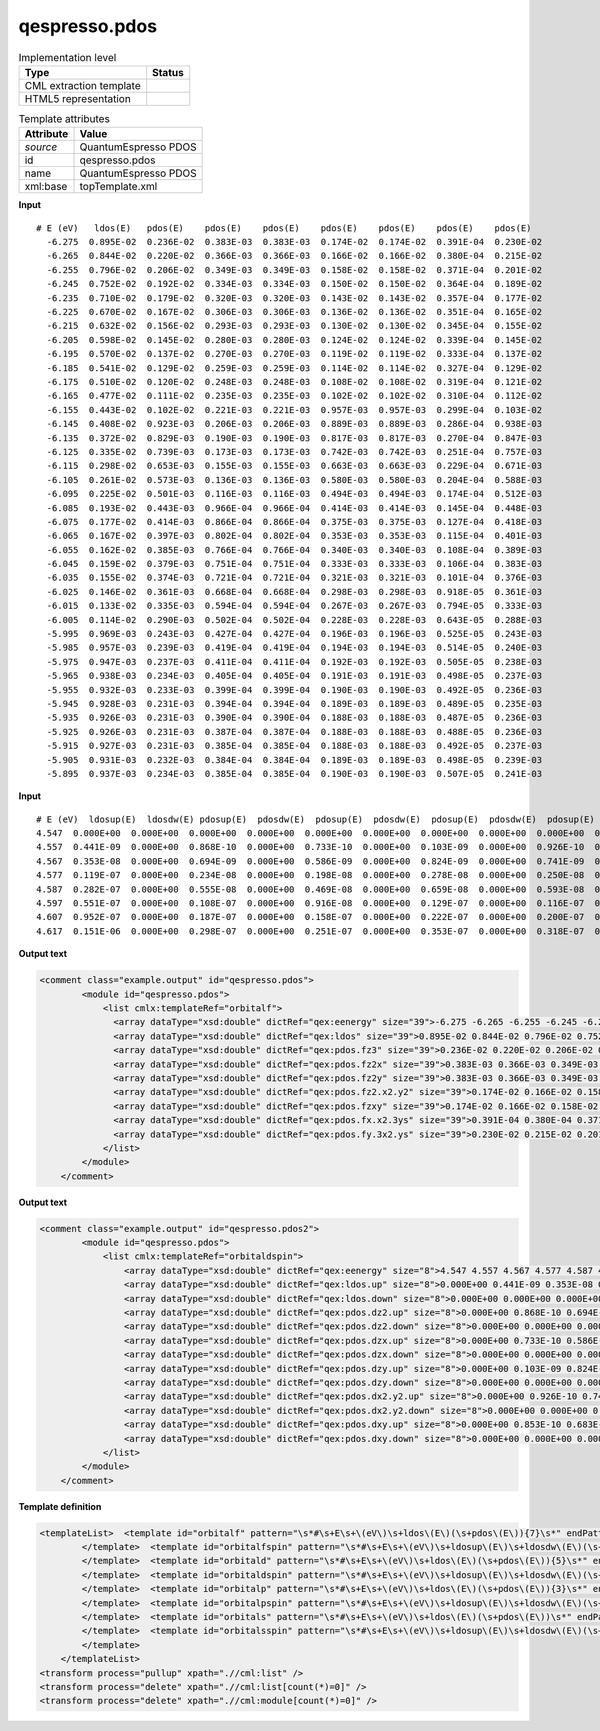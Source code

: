 .. _qespresso.pdos-d3e60746:

qespresso.pdos
==============

.. table:: Implementation level

   +----------------------------------------------------------------------------------------------------------------------------+----------------------------------------------------------------------------------------------------------------------------+
   | Type                                                                                                                       | Status                                                                                                                     |
   +============================================================================================================================+============================================================================================================================+
   | CML extraction template                                                                                                    | |image1|                                                                                                                   |
   +----------------------------------------------------------------------------------------------------------------------------+----------------------------------------------------------------------------------------------------------------------------+
   | HTML5 representation                                                                                                       | |image2|                                                                                                                   |
   +----------------------------------------------------------------------------------------------------------------------------+----------------------------------------------------------------------------------------------------------------------------+

.. table:: Template attributes

   +----------------------------------------------------------------------------------------------------------------------------+----------------------------------------------------------------------------------------------------------------------------+
   | Attribute                                                                                                                  | Value                                                                                                                      |
   +============================================================================================================================+============================================================================================================================+
   | *source*                                                                                                                   | QuantumEspresso PDOS                                                                                                       |
   +----------------------------------------------------------------------------------------------------------------------------+----------------------------------------------------------------------------------------------------------------------------+
   | id                                                                                                                         | qespresso.pdos                                                                                                             |
   +----------------------------------------------------------------------------------------------------------------------------+----------------------------------------------------------------------------------------------------------------------------+
   | name                                                                                                                       | QuantumEspresso PDOS                                                                                                       |
   +----------------------------------------------------------------------------------------------------------------------------+----------------------------------------------------------------------------------------------------------------------------+
   | xml:base                                                                                                                   | topTemplate.xml                                                                                                            |
   +----------------------------------------------------------------------------------------------------------------------------+----------------------------------------------------------------------------------------------------------------------------+

.. container:: formalpara-title

   **Input**

::

   # E (eV)   ldos(E)   pdos(E)    pdos(E)    pdos(E)    pdos(E)    pdos(E)    pdos(E)    pdos(E)   
     -6.275  0.895E-02  0.236E-02  0.383E-03  0.383E-03  0.174E-02  0.174E-02  0.391E-04  0.230E-02
     -6.265  0.844E-02  0.220E-02  0.366E-03  0.366E-03  0.166E-02  0.166E-02  0.380E-04  0.215E-02
     -6.255  0.796E-02  0.206E-02  0.349E-03  0.349E-03  0.158E-02  0.158E-02  0.371E-04  0.201E-02
     -6.245  0.752E-02  0.192E-02  0.334E-03  0.334E-03  0.150E-02  0.150E-02  0.364E-04  0.189E-02
     -6.235  0.710E-02  0.179E-02  0.320E-03  0.320E-03  0.143E-02  0.143E-02  0.357E-04  0.177E-02
     -6.225  0.670E-02  0.167E-02  0.306E-03  0.306E-03  0.136E-02  0.136E-02  0.351E-04  0.165E-02
     -6.215  0.632E-02  0.156E-02  0.293E-03  0.293E-03  0.130E-02  0.130E-02  0.345E-04  0.155E-02
     -6.205  0.598E-02  0.145E-02  0.280E-03  0.280E-03  0.124E-02  0.124E-02  0.339E-04  0.145E-02
     -6.195  0.570E-02  0.137E-02  0.270E-03  0.270E-03  0.119E-02  0.119E-02  0.333E-04  0.137E-02
     -6.185  0.541E-02  0.129E-02  0.259E-03  0.259E-03  0.114E-02  0.114E-02  0.327E-04  0.129E-02
     -6.175  0.510E-02  0.120E-02  0.248E-03  0.248E-03  0.108E-02  0.108E-02  0.319E-04  0.121E-02
     -6.165  0.477E-02  0.111E-02  0.235E-03  0.235E-03  0.102E-02  0.102E-02  0.310E-04  0.112E-02
     -6.155  0.443E-02  0.102E-02  0.221E-03  0.221E-03  0.957E-03  0.957E-03  0.299E-04  0.103E-02
     -6.145  0.408E-02  0.923E-03  0.206E-03  0.206E-03  0.889E-03  0.889E-03  0.286E-04  0.938E-03
     -6.135  0.372E-02  0.829E-03  0.190E-03  0.190E-03  0.817E-03  0.817E-03  0.270E-04  0.847E-03
     -6.125  0.335E-02  0.739E-03  0.173E-03  0.173E-03  0.742E-03  0.742E-03  0.251E-04  0.757E-03
     -6.115  0.298E-02  0.653E-03  0.155E-03  0.155E-03  0.663E-03  0.663E-03  0.229E-04  0.671E-03
     -6.105  0.261E-02  0.573E-03  0.136E-03  0.136E-03  0.580E-03  0.580E-03  0.204E-04  0.588E-03
     -6.095  0.225E-02  0.501E-03  0.116E-03  0.116E-03  0.494E-03  0.494E-03  0.174E-04  0.512E-03
     -6.085  0.193E-02  0.443E-03  0.966E-04  0.966E-04  0.414E-03  0.414E-03  0.145E-04  0.448E-03
     -6.075  0.177E-02  0.414E-03  0.866E-04  0.866E-04  0.375E-03  0.375E-03  0.127E-04  0.418E-03
     -6.065  0.167E-02  0.397E-03  0.802E-04  0.802E-04  0.353E-03  0.353E-03  0.115E-04  0.401E-03
     -6.055  0.162E-02  0.385E-03  0.766E-04  0.766E-04  0.340E-03  0.340E-03  0.108E-04  0.389E-03
     -6.045  0.159E-02  0.379E-03  0.751E-04  0.751E-04  0.333E-03  0.333E-03  0.106E-04  0.383E-03
     -6.035  0.155E-02  0.374E-03  0.721E-04  0.721E-04  0.321E-03  0.321E-03  0.101E-04  0.376E-03
     -6.025  0.146E-02  0.361E-03  0.668E-04  0.668E-04  0.298E-03  0.298E-03  0.918E-05  0.361E-03
     -6.015  0.133E-02  0.335E-03  0.594E-04  0.594E-04  0.267E-03  0.267E-03  0.794E-05  0.333E-03
     -6.005  0.114E-02  0.290E-03  0.502E-04  0.502E-04  0.228E-03  0.228E-03  0.643E-05  0.288E-03
     -5.995  0.969E-03  0.243E-03  0.427E-04  0.427E-04  0.196E-03  0.196E-03  0.525E-05  0.243E-03
     -5.985  0.957E-03  0.239E-03  0.419E-04  0.419E-04  0.194E-03  0.194E-03  0.514E-05  0.240E-03
     -5.975  0.947E-03  0.237E-03  0.411E-04  0.411E-04  0.192E-03  0.192E-03  0.505E-05  0.238E-03
     -5.965  0.938E-03  0.234E-03  0.405E-04  0.405E-04  0.191E-03  0.191E-03  0.498E-05  0.237E-03
     -5.955  0.932E-03  0.233E-03  0.399E-04  0.399E-04  0.190E-03  0.190E-03  0.492E-05  0.236E-03
     -5.945  0.928E-03  0.231E-03  0.394E-04  0.394E-04  0.189E-03  0.189E-03  0.489E-05  0.235E-03
     -5.935  0.926E-03  0.231E-03  0.390E-04  0.390E-04  0.188E-03  0.188E-03  0.487E-05  0.236E-03
     -5.925  0.926E-03  0.231E-03  0.387E-04  0.387E-04  0.188E-03  0.188E-03  0.488E-05  0.236E-03
     -5.915  0.927E-03  0.231E-03  0.385E-04  0.385E-04  0.188E-03  0.188E-03  0.492E-05  0.237E-03
     -5.905  0.931E-03  0.232E-03  0.384E-04  0.384E-04  0.189E-03  0.189E-03  0.498E-05  0.239E-03
     -5.895  0.937E-03  0.234E-03  0.385E-04  0.385E-04  0.190E-03  0.190E-03  0.507E-05  0.241E-03    
       

.. container:: formalpara-title

   **Input**

::

      # E (eV)  ldosup(E)  ldosdw(E) pdosup(E)  pdosdw(E)  pdosup(E)  pdosdw(E)  pdosup(E)  pdosdw(E)  pdosup(E)  pdosdw(E)  pdosup(E)  pdosdw(E) 
      4.547  0.000E+00  0.000E+00  0.000E+00  0.000E+00  0.000E+00  0.000E+00  0.000E+00  0.000E+00  0.000E+00  0.000E+00  0.000E+00  0.000E+00
      4.557  0.441E-09  0.000E+00  0.868E-10  0.000E+00  0.733E-10  0.000E+00  0.103E-09  0.000E+00  0.926E-10  0.000E+00  0.853E-10  0.000E+00
      4.567  0.353E-08  0.000E+00  0.694E-09  0.000E+00  0.586E-09  0.000E+00  0.824E-09  0.000E+00  0.741E-09  0.000E+00  0.683E-09  0.000E+00
      4.577  0.119E-07  0.000E+00  0.234E-08  0.000E+00  0.198E-08  0.000E+00  0.278E-08  0.000E+00  0.250E-08  0.000E+00  0.230E-08  0.000E+00
      4.587  0.282E-07  0.000E+00  0.555E-08  0.000E+00  0.469E-08  0.000E+00  0.659E-08  0.000E+00  0.593E-08  0.000E+00  0.546E-08  0.000E+00
      4.597  0.551E-07  0.000E+00  0.108E-07  0.000E+00  0.916E-08  0.000E+00  0.129E-07  0.000E+00  0.116E-07  0.000E+00  0.107E-07  0.000E+00
      4.607  0.952E-07  0.000E+00  0.187E-07  0.000E+00  0.158E-07  0.000E+00  0.222E-07  0.000E+00  0.200E-07  0.000E+00  0.184E-07  0.000E+00
      4.617  0.151E-06  0.000E+00  0.298E-07  0.000E+00  0.251E-07  0.000E+00  0.353E-07  0.000E+00  0.318E-07  0.000E+00  0.293E-07  0.000E+00
       

.. container:: formalpara-title

   **Output text**

.. code:: xml

   <comment class="example.output" id="qespresso.pdos">
           <module id="qespresso.pdos">
               <list cmlx:templateRef="orbitalf">
                 <array dataType="xsd:double" dictRef="qex:eenergy" size="39">-6.275 -6.265 -6.255 -6.245 -6.235 -6.225 -6.215 -6.205 -6.195 -6.185 -6.175 -6.165 -6.155 -6.145 -6.135 -6.125 -6.115 -6.105 -6.095 -6.085 -6.075 -6.065 -6.055 -6.045 -6.035 -6.025 -6.015 -6.005 -5.995 -5.985 -5.975 -5.965 -5.955 -5.945 -5.935 -5.925 -5.915 -5.905 -5.895</array>
                 <array dataType="xsd:double" dictRef="qex:ldos" size="39">0.895E-02 0.844E-02 0.796E-02 0.752E-02 0.710E-02 0.670E-02 0.632E-02 0.598E-02 0.570E-02 0.541E-02 0.510E-02 0.477E-02 0.443E-02 0.408E-02 0.372E-02 0.335E-02 0.298E-02 0.261E-02 0.225E-02 0.193E-02 0.177E-02 0.167E-02 0.162E-02 0.159E-02 0.155E-02 0.146E-02 0.133E-02 0.114E-02 0.969E-03 0.957E-03 0.947E-03 0.938E-03 0.932E-03 0.928E-03 0.926E-03 0.926E-03 0.927E-03 0.931E-03 0.937E-03</array>
                 <array dataType="xsd:double" dictRef="qex:pdos.fz3" size="39">0.236E-02 0.220E-02 0.206E-02 0.192E-02 0.179E-02 0.167E-02 0.156E-02 0.145E-02 0.137E-02 0.129E-02 0.120E-02 0.111E-02 0.102E-02 0.923E-03 0.829E-03 0.739E-03 0.653E-03 0.573E-03 0.501E-03 0.443E-03 0.414E-03 0.397E-03 0.385E-03 0.379E-03 0.374E-03 0.361E-03 0.335E-03 0.290E-03 0.243E-03 0.239E-03 0.237E-03 0.234E-03 0.233E-03 0.231E-03 0.231E-03 0.231E-03 0.231E-03 0.232E-03 0.234E-03</array>
                 <array dataType="xsd:double" dictRef="qex:pdos.fz2x" size="39">0.383E-03 0.366E-03 0.349E-03 0.334E-03 0.320E-03 0.306E-03 0.293E-03 0.280E-03 0.270E-03 0.259E-03 0.248E-03 0.235E-03 0.221E-03 0.206E-03 0.190E-03 0.173E-03 0.155E-03 0.136E-03 0.116E-03 0.966E-04 0.866E-04 0.802E-04 0.766E-04 0.751E-04 0.721E-04 0.668E-04 0.594E-04 0.502E-04 0.427E-04 0.419E-04 0.411E-04 0.405E-04 0.399E-04 0.394E-04 0.390E-04 0.387E-04 0.385E-04 0.384E-04 0.385E-04</array>
                 <array dataType="xsd:double" dictRef="qex:pdos.fz2y" size="39">0.383E-03 0.366E-03 0.349E-03 0.334E-03 0.320E-03 0.306E-03 0.293E-03 0.280E-03 0.270E-03 0.259E-03 0.248E-03 0.235E-03 0.221E-03 0.206E-03 0.190E-03 0.173E-03 0.155E-03 0.136E-03 0.116E-03 0.966E-04 0.866E-04 0.802E-04 0.766E-04 0.751E-04 0.721E-04 0.668E-04 0.594E-04 0.502E-04 0.427E-04 0.419E-04 0.411E-04 0.405E-04 0.399E-04 0.394E-04 0.390E-04 0.387E-04 0.385E-04 0.384E-04 0.385E-04</array>
                 <array dataType="xsd:double" dictRef="qex:pdos.fz2.x2.y2" size="39">0.174E-02 0.166E-02 0.158E-02 0.150E-02 0.143E-02 0.136E-02 0.130E-02 0.124E-02 0.119E-02 0.114E-02 0.108E-02 0.102E-02 0.957E-03 0.889E-03 0.817E-03 0.742E-03 0.663E-03 0.580E-03 0.494E-03 0.414E-03 0.375E-03 0.353E-03 0.340E-03 0.333E-03 0.321E-03 0.298E-03 0.267E-03 0.228E-03 0.196E-03 0.194E-03 0.192E-03 0.191E-03 0.190E-03 0.189E-03 0.188E-03 0.188E-03 0.188E-03 0.189E-03 0.190E-03</array>
                 <array dataType="xsd:double" dictRef="qex:pdos.fzxy" size="39">0.174E-02 0.166E-02 0.158E-02 0.150E-02 0.143E-02 0.136E-02 0.130E-02 0.124E-02 0.119E-02 0.114E-02 0.108E-02 0.102E-02 0.957E-03 0.889E-03 0.817E-03 0.742E-03 0.663E-03 0.580E-03 0.494E-03 0.414E-03 0.375E-03 0.353E-03 0.340E-03 0.333E-03 0.321E-03 0.298E-03 0.267E-03 0.228E-03 0.196E-03 0.194E-03 0.192E-03 0.191E-03 0.190E-03 0.189E-03 0.188E-03 0.188E-03 0.188E-03 0.189E-03 0.190E-03</array>
                 <array dataType="xsd:double" dictRef="qex:pdos.fx.x2.3ys" size="39">0.391E-04 0.380E-04 0.371E-04 0.364E-04 0.357E-04 0.351E-04 0.345E-04 0.339E-04 0.333E-04 0.327E-04 0.319E-04 0.310E-04 0.299E-04 0.286E-04 0.270E-04 0.251E-04 0.229E-04 0.204E-04 0.174E-04 0.145E-04 0.127E-04 0.115E-04 0.108E-04 0.106E-04 0.101E-04 0.918E-05 0.794E-05 0.643E-05 0.525E-05 0.514E-05 0.505E-05 0.498E-05 0.492E-05 0.489E-05 0.487E-05 0.488E-05 0.492E-05 0.498E-05 0.507E-05</array>
                 <array dataType="xsd:double" dictRef="qex:pdos.fy.3x2.ys" size="39">0.230E-02 0.215E-02 0.201E-02 0.189E-02 0.177E-02 0.165E-02 0.155E-02 0.145E-02 0.137E-02 0.129E-02 0.121E-02 0.112E-02 0.103E-02 0.938E-03 0.847E-03 0.757E-03 0.671E-03 0.588E-03 0.512E-03 0.448E-03 0.418E-03 0.401E-03 0.389E-03 0.383E-03 0.376E-03 0.361E-03 0.333E-03 0.288E-03 0.243E-03 0.240E-03 0.238E-03 0.237E-03 0.236E-03 0.235E-03 0.236E-03 0.236E-03 0.237E-03 0.239E-03 0.241E-03</array>
               </list>
           </module>     
       </comment>

.. container:: formalpara-title

   **Output text**

.. code:: xml

   <comment class="example.output" id="qespresso.pdos2">
           <module id="qespresso.pdos">
               <list cmlx:templateRef="orbitaldspin">
                   <array dataType="xsd:double" dictRef="qex:eenergy" size="8">4.547 4.557 4.567 4.577 4.587 4.597 4.607 4.617</array>
                   <array dataType="xsd:double" dictRef="qex:ldos.up" size="8">0.000E+00 0.441E-09 0.353E-08 0.119E-07 0.282E-07 0.551E-07 0.952E-07 0.151E-06</array>
                   <array dataType="xsd:double" dictRef="qex:ldos.down" size="8">0.000E+00 0.000E+00 0.000E+00 0.000E+00 0.000E+00 0.000E+00 0.000E+00 0.000E+00</array>
                   <array dataType="xsd:double" dictRef="qex:pdos.dz2.up" size="8">0.000E+00 0.868E-10 0.694E-09 0.234E-08 0.555E-08 0.108E-07 0.187E-07 0.298E-07</array>
                   <array dataType="xsd:double" dictRef="qex:pdos.dz2.down" size="8">0.000E+00 0.000E+00 0.000E+00 0.000E+00 0.000E+00 0.000E+00 0.000E+00 0.000E+00</array>
                   <array dataType="xsd:double" dictRef="qex:pdos.dzx.up" size="8">0.000E+00 0.733E-10 0.586E-09 0.198E-08 0.469E-08 0.916E-08 0.158E-07 0.251E-07</array>
                   <array dataType="xsd:double" dictRef="qex:pdos.dzx.down" size="8">0.000E+00 0.000E+00 0.000E+00 0.000E+00 0.000E+00 0.000E+00 0.000E+00 0.000E+00</array>
                   <array dataType="xsd:double" dictRef="qex:pdos.dzy.up" size="8">0.000E+00 0.103E-09 0.824E-09 0.278E-08 0.659E-08 0.129E-07 0.222E-07 0.353E-07</array>
                   <array dataType="xsd:double" dictRef="qex:pdos.dzy.down" size="8">0.000E+00 0.000E+00 0.000E+00 0.000E+00 0.000E+00 0.000E+00 0.000E+00 0.000E+00</array>
                   <array dataType="xsd:double" dictRef="qex:pdos.dx2.y2.up" size="8">0.000E+00 0.926E-10 0.741E-09 0.250E-08 0.593E-08 0.116E-07 0.200E-07 0.318E-07</array>
                   <array dataType="xsd:double" dictRef="qex:pdos.dx2.y2.down" size="8">0.000E+00 0.000E+00 0.000E+00 0.000E+00 0.000E+00 0.000E+00 0.000E+00 0.000E+00</array>
                   <array dataType="xsd:double" dictRef="qex:pdos.dxy.up" size="8">0.000E+00 0.853E-10 0.683E-09 0.230E-08 0.546E-08 0.107E-07 0.184E-07 0.293E-07</array>
                   <array dataType="xsd:double" dictRef="qex:pdos.dxy.down" size="8">0.000E+00 0.000E+00 0.000E+00 0.000E+00 0.000E+00 0.000E+00 0.000E+00 0.000E+00</array>           
               </list>
           </module>
       </comment>

.. container:: formalpara-title

   **Template definition**

.. code:: xml

   <templateList>  <template id="orbitalf" pattern="\s*#\s+E\s+\(eV\)\s+ldos\(E\)(\s+pdos\(E\)){7}\s*" endPattern="~" endOffset="1">    <record />    <record id="orbitalf" repeat="*" makeArray="true">{F,qex:eenergy}{E,qex:ldos}{E,qex:pdos.fz3}{E,qex:pdos.fz2x}{E,qex:pdos.fz2y}{E,qex:pdos.fz2.x2.y2}{E,qex:pdos.fzxy}{E,qex:pdos.fx.x2.3ys}{E,qex:pdos.fy.3x2.ys}</record>
           </template>  <template id="orbitalfspin" pattern="\s*#\s+E\s+\(eV\)\s+ldosup\(E\)\s+ldosdw\(E\)(\s+pdosup\(E\)\s+pdosdw\(E\)){7}\s*" endPattern="~" endOffset="1">    <record />    <record id="orbitalfspin" repeat="*" makeArray="true">{F,qex:eenergy}{E,qex:ldos.up}{E,qex:ldos.down}{E,qex:pdos.fz3.up}{E,qex:pdos.fz3.down}{E,qex:pdos.fz2x.up}{E,qex:pdos.fz2x.down}{E,qex:pdos.fz2y.up}{E,qex:pdos.fz2y.down}{E,qex:pdos.fz2.x2.y2.up}{E,qex:pdos.fz2.x2.y2.down}{E,qex:pdos.fzxy.up}{E,qex:pdos.fzxy.down}{E,qex:pdos.fx.x2.3ys.up}{E,qex:pdos.fx.x2.3ys.down}{E,qex:pdos.fy.3x2.ys.up}{E,qex:pdos.fy.3x2.ys.down}</record>
           </template>  <template id="orbitald" pattern="\s*#\s+E\s+\(eV\)\s+ldos\(E\)(\s+pdos\(E\)){5}\s*" endPattern="~" endOffset="1">    <record />    <record id="orbitald" repeat="*" makeArray="true">{F,qex:eenergy}{E,qex:ldos}{E,qex:pdos.dz2}{E,qex:pdos.dzx}{E,qex:pdos.dzy}{E,qex:pdos.dx2.y2}{E,qex:pdos.dxy}</record>
           </template>  <template id="orbitaldspin" pattern="\s*#\s+E\s+\(eV\)\s+ldosup\(E\)\s+ldosdw\(E\)(\s+pdosup\(E\)\s+pdosdw\(E\)){5}\s*" endPattern="~" endOffset="1">    <record />    <record id="orbitaldspin" repeat="*" makeArray="true">{F,qex:eenergy}{E,qex:ldos.up}{E,qex:ldos.down}{E,qex:pdos.dz2.up}{E,qex:pdos.dz2.down}{E,qex:pdos.dzx.up}{E,qex:pdos.dzx.down}{E,qex:pdos.dzy.up}{E,qex:pdos.dzy.down}{E,qex:pdos.dx2.y2.up}{E,qex:pdos.dx2.y2.down}{E,qex:pdos.dxy.up}{E,qex:pdos.dxy.down}</record>          
           </template>  <template id="orbitalp" pattern="\s*#\s+E\s+\(eV\)\s+ldos\(E\)(\s+pdos\(E\)){3}\s*" endPattern="~" endOffset="1">    <record />    <record id="orbitalp" repeat="*" makeArray="true">{F,qex:eenergy}{E,qex:ldos}{E,qex:pdos.pz}{E,qex:pdos.px}{E,qex:pdos.py}</record>
           </template>  <template id="orbitalpspin" pattern="\s*#\s+E\s+\(eV\)\s+ldosup\(E\)\s+ldosdw\(E\)(\s+pdosup\(E\)\s+pdosdw\(E\)){3}\s*" endPattern="~" endOffset="1">    <record />    <record id="orbitalpspin" repeat="*" makeArray="true">{F,qex:eenergy}{E,qex:ldos.up}{E,qex:ldos.down}{E,qex:pdos.pz.up}{E,qex:pdos.pz.down}{E,qex:pdos.px.up}{E,qex:pdos.px.down}{E,qex:pdos.py.up}{E,qex:pdos.py.down}</record>
           </template>  <template id="orbitals" pattern="\s*#\s+E\s+\(eV\)\s+ldos\(E\)(\s+pdos\(E\))\s*" endPattern="~" endOffset="1">    <record />    <record id="orbitals" repeat="*" makeArray="true">{F,qex:eenergy}{E,qex:ldos}{E,qex:pdos.s}</record>
           </template>  <template id="orbitalsspin" pattern="\s*#\s+E\s+\(eV\)\s+ldosup\(E\)\s+ldosdw\(E\)(\s+pdosup\(E\)\s+pdosdw\(E\))\s*" endPattern="~" endOffset="1">    <record />    <record id="orbitalsspin" repeat="*" makeArray="true">{F,qex:eenergy}{E,qex:ldos.up}{E,qex:ldos.down}{E,qex:pdos.s.up}{E,qex:pdos.s.down}</record>
           </template>           
       </templateList>
   <transform process="pullup" xpath=".//cml:list" />
   <transform process="delete" xpath=".//cml:list[count(*)=0]" />
   <transform process="delete" xpath=".//cml:module[count(*)=0]" />

.. |image1| image:: ../../imgs/Total.png
.. |image2| image:: ../../imgs/Total.png
